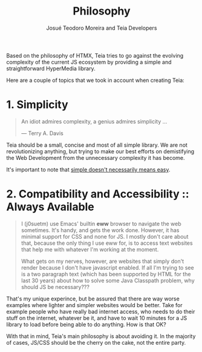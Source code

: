 #+title: Philosophy
#+author: Josué Teodoro Moreira and Teia Developers

Based on the philosophy of HTMX, Teia tries to go against the evolving complexity of the current JS ecosystem by providing a simple and straightforward HyperMedia library.

Here are a couple of topics that we took in account when creating Teia:

* 1. Simplicity

#+begin_quote
An idiot admires complexity, a genius admires simplicity ...

― Terry A. Davis
#+end_quote

Teia should be a small, concise and most of all simple library. We are not revolutionizing anything, but trying to make our best efforts on demistifying the Web Development from the unnecessary complexity it has become.

It's important to note that [[https://www.youtube.com/watch?v=SxdOUGdseq4][simple doesn't necessarily means easy]].

* 2. Compatibility and Accessibility :: Always Available

#+begin_quote
I (j0suetm) use Emacs' builtin *eww* browser to navigate the web sometimes. It's handy, and gets the work done. However, it has minimal support for CSS and none for JS. I mostly don't care about that, because the only thing I use eww for, is to access text websites that help me with whatever I'm working at the moment.

What gets on my nerves, however, are websites that simply don't render because I don't have javascript enabled. If all I'm trying to see is a two paragraph text (which has been supported by HTML for the last 30 years) about how to solve some Java Classpath problem, why should JS be necessary???
#+end_quote

That's my unique experince, but be assured that there are way worse examples where lighter and simpler websites would be better. Take for example people who have really bad internet access, who needs to do their stuff on the internet, whatever be it, and have to wait 10 minutes for a JS library to load before being able to do anything. How is that OK?

With that in mind, Teia's main philosophy is about avoiding it. In the majority of cases, JS/CSS should be the cherry on the cake, not the entire party.
